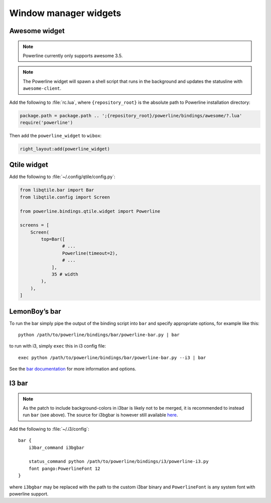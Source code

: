**********************
Window manager widgets
**********************

Awesome widget
==============

.. note:: Powerline currently only supports awesome 3.5.

.. note:: The Powerline widget will spawn a shell script that runs in the 
   background and updates the statusline with ``awesome-client``.

Add the following to :file:`rc.lua`, where ``{repository_root}`` is the absolute 
path to Powerline installation directory:

.. code-block:: lua

   package.path = package.path .. ';{repository_root}/powerline/bindings/awesome/?.lua'
   require('powerline')

Then add the ``powerline_widget`` to ``wibox``:

.. code-block:: lua

   right_layout:add(powerline_widget)

Qtile widget
============

Add the following to :file:`~/.config/qtile/config.py`:

.. code-block:: python

   from libqtile.bar import Bar
   from libqtile.config import Screen

   from powerline.bindings.qtile.widget import Powerline

   screens = [
       Screen(
           top=Bar([
                   # ...
                   Powerline(timeout=2),
                   # ...
               ],
               35 # width
           ),
       ),
   ]

.. _bar-usage:

LemonBoy’s bar
==============

To run the bar simply pipe the output of the binding script into ``bar`` and 
specify appropriate options, for example like this::

    python /path/to/powerline/bindings/bar/powerline-bar.py | bar

to run with i3, simply ``exec`` this in i3 config file::

    exec python /path/to/powerline/bindings/bar/powerline-bar.py --i3 | bar

See the `bar documentation <https://github.com/LemonBoy/bar>`_ for more 
information and options.

I3 bar
======

.. note::
   As the patch to include background-colors in i3bar is likely not to be 
   merged, it is recommended to instead run ``bar`` (see above). The source for 
   i3bgbar is however still available `here 
   <https://github.com/S0lll0s/i3bgbar>`_.

Add the following to :file:`~/.i3/config`::

    bar {
        i3bar_command i3bgbar

        status_command python /path/to/powerline/bindings/i3/powerline-i3.py
        font pango:PowerlineFont 12
    }

where ``i3bgbar`` may be replaced with the path to the custom i3bar binary and 
``PowerlineFont`` is any system font with powerline support.
